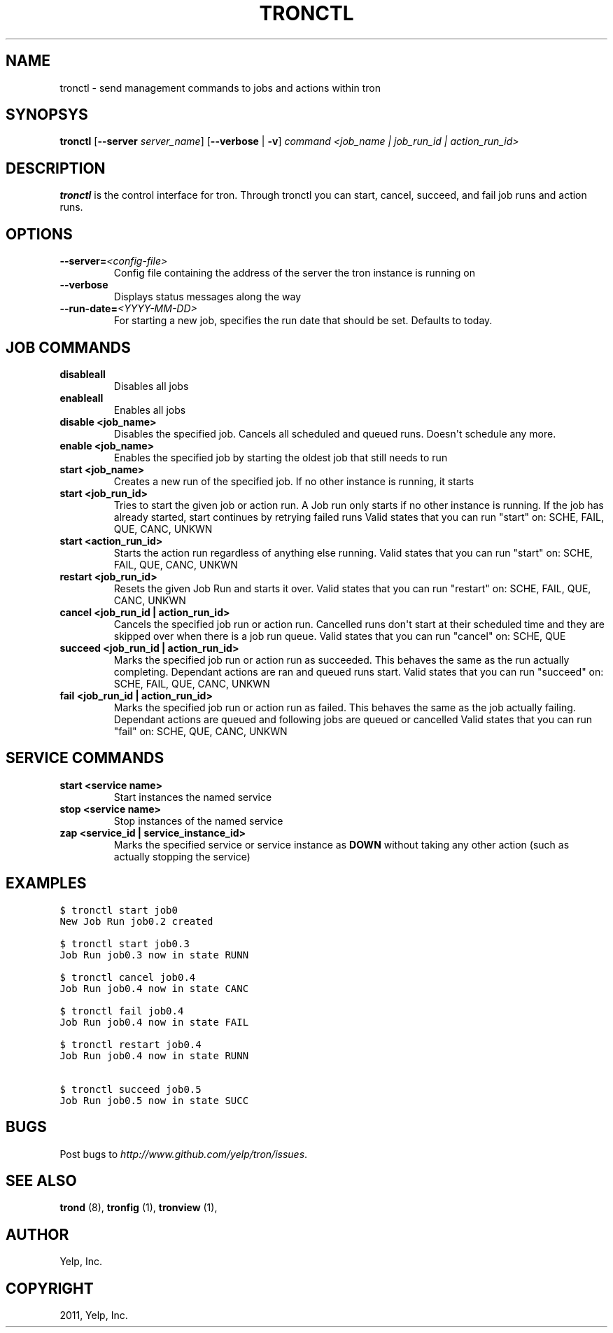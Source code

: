 .TH "TRONCTL" "1" "November 25, 2011" "0.2" "Tron"
.SH NAME
tronctl \- send management commands to jobs and actions within tron
.
.nr rst2man-indent-level 0
.
.de1 rstReportMargin
\\$1 \\n[an-margin]
level \\n[rst2man-indent-level]
level margin: \\n[rst2man-indent\\n[rst2man-indent-level]]
-
\\n[rst2man-indent0]
\\n[rst2man-indent1]
\\n[rst2man-indent2]
..
.de1 INDENT
.\" .rstReportMargin pre:
. RS \\$1
. nr rst2man-indent\\n[rst2man-indent-level] \\n[an-margin]
. nr rst2man-indent-level +1
.\" .rstReportMargin post:
..
.de UNINDENT
. RE
.\" indent \\n[an-margin]
.\" old: \\n[rst2man-indent\\n[rst2man-indent-level]]
.nr rst2man-indent-level -1
.\" new: \\n[rst2man-indent\\n[rst2man-indent-level]]
.in \\n[rst2man-indent\\n[rst2man-indent-level]]u
..
.\" Man page generated from reStructeredText.
.
.SH SYNOPSYS
.sp
\fBtronctl\fP [\fB\-\-server\fP \fIserver_name\fP] [\fB\-\-verbose\fP | \fB\-v\fP] \fIcommand\fP \fI<job_name | job_run_id | action_run_id>\fP
.SH DESCRIPTION
.sp
\fBtronctl\fP is the control interface for tron. Through tronctl you can start,
cancel, succeed, and fail job runs and action runs.
.SH OPTIONS
.INDENT 0.0
.TP
.BI \-\-server\fB= <config\-file>
Config file containing the address of the server the
tron instance is running on
.TP
.B \-\-verbose
Displays status messages along the way
.TP
.BI \-\-run\-date\fB= <YYYY\-MM\-DD>
For starting a new job, specifies the run date that
should be set. Defaults to today.
.UNINDENT
.SH JOB COMMANDS
.INDENT 0.0
.TP
.B disableall
Disables all jobs
.TP
.B enableall
Enables all jobs
.TP
.B disable <job_name>
Disables the specified job. Cancels all scheduled and queued runs. Doesn\(aqt
schedule any more.
.TP
.B enable <job_name>
Enables the specified job by starting the oldest job that still needs to run
.TP
.B start <job_name>
Creates a new run of the specified job. If no other instance is running, it starts
.TP
.B start <job_run_id>
Tries to start the given job or action run. A Job run only starts if no
other instance is running. If the job has already started, start continues
by retrying failed runs Valid states that you can run "start" on: SCHE,
FAIL, QUE, CANC, UNKWN
.TP
.B start <action_run_id>
Starts the action run regardless of anything else running.  Valid states
that you can run "start" on: SCHE, FAIL, QUE, CANC, UNKWN
.TP
.B restart <job_run_id>
Resets the given Job Run and starts it over.  Valid states that you can run
"restart" on: SCHE, FAIL, QUE, CANC, UNKWN
.TP
.B cancel <job_run_id | action_run_id>
Cancels the specified job run or action run.  Cancelled runs don\(aqt start at
their scheduled time and they are skipped over when there is a job run
queue.  Valid states that you can run "cancel" on: SCHE, QUE
.TP
.B succeed <job_run_id | action_run_id>
Marks the specified job run or action run as succeeded.  This behaves the
same as the run actually completing.  Dependant actions are ran and queued
runs start.  Valid states that you can run "succeed" on: SCHE, FAIL, QUE,
CANC, UNKWN
.TP
.B fail <job_run_id | action_run_id>
Marks the specified job run or action run as failed.  This behaves the same
as the job actually failing.  Dependant actions are queued and following
jobs are queued or cancelled Valid states that you can run "fail" on: SCHE,
QUE, CANC, UNKWN
.UNINDENT
.SH SERVICE COMMANDS
.INDENT 0.0
.TP
.B start <service name>
Start instances the named service
.TP
.B stop <service name>
Stop instances of the named service
.TP
.B zap <service_id | service_instance_id>
Marks the specified service or service instance as \fBDOWN\fP without
taking any other action (such as actually stopping the service)
.UNINDENT
.SH EXAMPLES
.sp
.nf
.ft C
$ tronctl start job0
New Job Run job0.2 created

$ tronctl start job0.3
Job Run job0.3 now in state RUNN

$ tronctl cancel job0.4
Job Run job0.4 now in state CANC

$ tronctl fail job0.4
Job Run job0.4 now in state FAIL

$ tronctl restart job0.4
Job Run job0.4 now in state RUNN

$ tronctl succeed job0.5
Job Run job0.5 now in state SUCC
.ft P
.fi
.SH BUGS
.sp
Post bugs to \fI\%http://www.github.com/yelp/tron/issues\fP.
.SH SEE ALSO
.sp
\fBtrond\fP (8), \fBtronfig\fP (1), \fBtronview\fP (1),
.SH AUTHOR
Yelp, Inc.
.SH COPYRIGHT
2011, Yelp, Inc.
.\" Generated by docutils manpage writer.
.\" 
.

